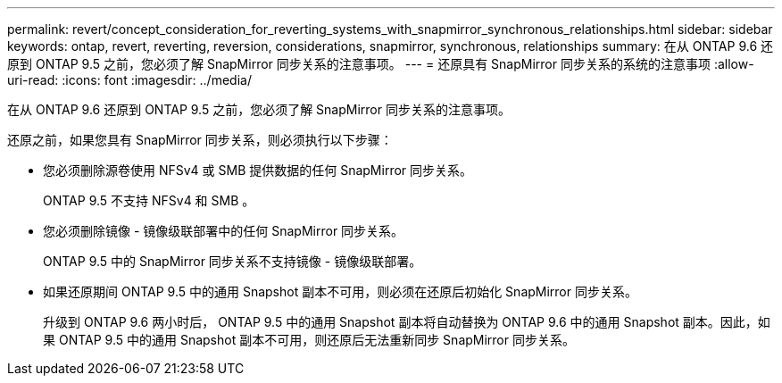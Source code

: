 ---
permalink: revert/concept_consideration_for_reverting_systems_with_snapmirror_synchronous_relationships.html 
sidebar: sidebar 
keywords: ontap, revert, reverting, reversion, considerations, snapmirror, synchronous, relationships 
summary: 在从 ONTAP 9.6 还原到 ONTAP 9.5 之前，您必须了解 SnapMirror 同步关系的注意事项。 
---
= 还原具有 SnapMirror 同步关系的系统的注意事项
:allow-uri-read: 
:icons: font
:imagesdir: ../media/


[role="lead"]
在从 ONTAP 9.6 还原到 ONTAP 9.5 之前，您必须了解 SnapMirror 同步关系的注意事项。

还原之前，如果您具有 SnapMirror 同步关系，则必须执行以下步骤：

* 您必须删除源卷使用 NFSv4 或 SMB 提供数据的任何 SnapMirror 同步关系。
+
ONTAP 9.5 不支持 NFSv4 和 SMB 。

* 您必须删除镜像 - 镜像级联部署中的任何 SnapMirror 同步关系。
+
ONTAP 9.5 中的 SnapMirror 同步关系不支持镜像 - 镜像级联部署。

* 如果还原期间 ONTAP 9.5 中的通用 Snapshot 副本不可用，则必须在还原后初始化 SnapMirror 同步关系。
+
升级到 ONTAP 9.6 两小时后， ONTAP 9.5 中的通用 Snapshot 副本将自动替换为 ONTAP 9.6 中的通用 Snapshot 副本。因此，如果 ONTAP 9.5 中的通用 Snapshot 副本不可用，则还原后无法重新同步 SnapMirror 同步关系。


